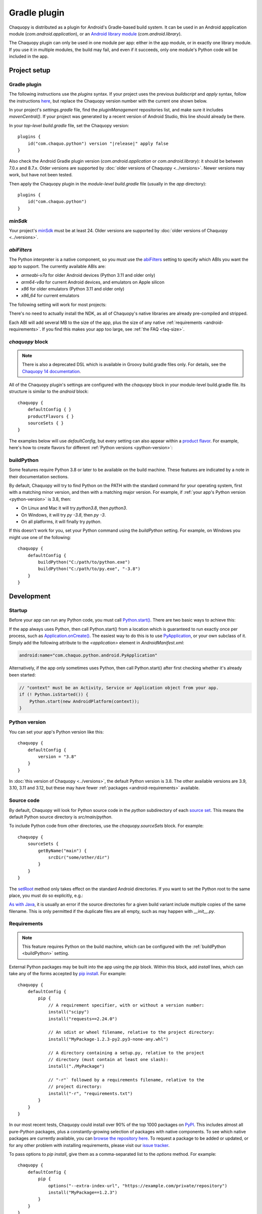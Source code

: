 .. highlight:: kotlin

Gradle plugin
#############

Chaquopy is distributed as a plugin for Android's Gradle-based build system. It can be
used in an Android appplication module (`com.android.application`), or an `Android
library module <https://developer.android.com/studio/projects/android-library>`_
(`com.android.library`).

The Chaquopy plugin can only be used in one module per app: either in the app module, or
in exactly one library module. If you use it in multiple modules, the build may fail,
and even if it succeeds, only one module's Python code will be included in the app.


Project setup
=============

.. _android-plugin:

Gradle plugin
-------------

The following instructions use the `plugins` syntax. If your project uses the
previous `buildscript` and `apply` syntax, follow the instructions `here
<../10.0/android.html#android-plugin>`_, but replace the Chaquopy version number with
the current one shown below.

In your project's `settings.gradle` file, find the `pluginManagement` repositories list,
and make sure it includes `mavenCentral()`. If your project was generated by a recent
version of Android Studio, this line should already be there.

In your *top-level* `build.gradle` file, set the Chaquopy version:

.. parsed-literal::
    plugins {
        id("com.chaquo.python") version "|release|" apply false
    }

Also check the Android Gradle plugin version (`com.android.application` or
`com.android.library`): it should be between 7.0.x and 8.7.x. Older versions are
supported by :doc:`older versions of Chaquopy <../versions>`. Newer versions may work,
but have not been tested.

Then apply the Chaquopy plugin in the *module-level* `build.gradle` file (usually in the
`app` directory)::

    plugins {
        id("com.chaquo.python")
    }

.. _android-minsdk:

`minSdk`
--------

Your project's `minSdk
<https://developer.android.com/reference/tools/gradle-api/8.1/com/android/build/api/dsl/BaseFlavor#minSdk()>`_
must be at least 24. Older versions are supported by :doc:`older versions of Chaquopy
<../versions>`.

.. _android-abis:

`abiFilters`
------------

The Python interpreter is a native component, so you must use the `abiFilters
<https://developer.android.com/studio/projects/gradle-external-native-builds#specify-abi>`_
setting to specify which ABIs you want the app to support. The currently available ABIs are:

* `armeabi-v7a` for older Android devices (Python 3.11 and older only)
* `arm64-v8a` for current Android devices, and emulators on Apple silicon
* `x86` for older emulators (Python 3.11 and older only)
* `x86_64` for current emulators

The following setting will work for most projects:

.. tabs::

    .. code-tab:: kotlin

        android {
            defaultConfig {
                ndk {
                    // On Apple silicon, you can omit x86_64.
                    abiFilters += listOf("arm64-v8a", "x86_64")
                }
            }
        }

    .. code-tab:: groovy

        android {
            defaultConfig {
                ndk {
                    // On Apple silicon, you can omit x86_64.
                    abiFilters "arm64-v8a", "x86_64"
                }
            }
        }

There's no need to actually install the NDK, as all of Chaquopy's native libraries are already
pre-compiled and stripped.

Each ABI will add several MB to the size of the app, plus the size of any native
:ref:`requirements <android-requirements>`. If you find this makes your app too large, see
:ref:`the FAQ <faq-size>`.

`chaquopy` block
----------------

.. note:: There is also a deprecated DSL which is available in Groovy build.gradle files
   only. For details, see the `Chaquopy 14 documentation <../14.0/android.html>`_.

All of the Chaquopy plugin's settings are configured with the `chaquopy` block in
your module-level build.gradle file. Its structure is similar to the `android` block::

    chaquopy {
        defaultConfig { }
        productFlavors { }
        sourceSets { }
    }

The examples below will use `defaultConfig`, but every setting can also appear within a
`product flavor
<https://developer.android.com/studio/build/build-variants#product-flavors>`_. For
example, here's how to create flavors for different :ref:`Python versions
<python-version>`:

.. tabs::

    .. code-tab:: kotlin

        android {
            flavorDimensions += "pyVersion"
            productFlavors {
                create("py310") { dimension = "pyVersion" }
                create("py311") { dimension = "pyVersion" }
            }
        }
        chaquopy {
            productFlavors {
                getByName("py310") { version = "3.10" }
                getByName("py311") { version = "3.11" }
            }
        }

    .. code-tab:: groovy

        android {
            flavorDimensions "pyVersion"
            productFlavors {
                create("py310") { dimension = "pyVersion" }
                create("py311") { dimension = "pyVersion" }
            }
        }
        chaquopy {
            productFlavors {
                getByName("py310") { version = "3.10" }
                getByName("py311") { version = "3.11" }
            }
        }


.. _buildPython:

buildPython
-----------

Some features require Python 3.8 or later to be available on the build machine. These
features are indicated by a note in their documentation sections.

By default, Chaquopy will try to find Python on the PATH with the standard command for your
operating system, first with a matching minor version, and then with a matching major version.
For example, if :ref:`your app's Python version <python-version>` is 3.8, then:

* On Linux and Mac it will try `python3.8`, then `python3`.
* On Windows, it will try `py -3.8`, then `py -3`.
* On all platforms, it will finally try `python`.

If this doesn't work for you, set your Python command using the `buildPython` setting.
For example, on Windows you might use one of the following::

    chaquopy {
        defaultConfig {
            buildPython("C:/path/to/python.exe")
            buildPython("C:/path/to/py.exe", "-3.8")
        }
    }


Development
===========

.. _android-startup:

Startup
-------

Before your app can run any Python code, you must call `Python.start()
<java/com/chaquo/python/Python.html#start(com.chaquo.python.Python.Platform)>`_.
There are two basic ways to achieve this:

If the app always uses Python, then call Python.start() from a location which is guaranteed
to run exactly once per process, such as `Application.onCreate()
<https://developer.android.com/reference/android/app/Application.html#onCreate()>`_. The
easiest way to do this is to use `PyApplication
<java/com/chaquo/python/android/PyApplication.html>`_, or your own subclass of it. Simply
add the following attribute to the `<application>` element in `AndroidManifest.xml`:

.. code-block:: xml

    android:name="com.chaquo.python.android.PyApplication"

Alternatively, if the app only sometimes uses Python, then call Python.start() after first
checking whether it's already been started:

.. code-block:: java

    // "context" must be an Activity, Service or Application object from your app.
    if (! Python.isStarted()) {
        Python.start(new AndroidPlatform(context));
    }

.. _python-version:

Python version
--------------

You can set your app's Python version like this::

    chaquopy {
        defaultConfig {
            version = "3.8"
        }
    }

In :doc:`this version of Chaquopy <../versions>`, the default Python version is 3.8. The
other available versions are 3.9, 3.10, 3.11 and 3.12, but these may have fewer
:ref:`packages <android-requirements>` available.

.. _android-source:

Source code
-----------

By default, Chaquopy will look for Python source code in the `python` subdirectory of
each `source set <https://developer.android.com/studio/build/index.html#sourcesets>`_.
This means the default Python source directory is `src/main/python`.

To include Python code from other directories, use the `chaquopy.sourceSets` block. For
example::

    chaquopy {
        sourceSets {
            getByName("main") {
                srcDir("some/other/dir")
            }
        }
    }

The `setRoot
<https://developer.android.com/reference/tools/gradle-api/8.1/com/android/build/api/dsl/AndroidSourceSet#setroot>`_
method only takes effect on the standard Android directories. If you want to set the
Python root to the same place, you must do so explicitly, e.g.:

.. tabs::

    .. code-tab:: kotlin

        android {
            sourceSets.getByName("main") {
                setRoot("some/other/main")
            }
        }
        chaquopy {
            sourceSets.getByName("main") {
                setSrcDirs(listOf("some/other/main/python"))
            }
        }

    .. code-tab:: groovy

        android {
            sourceSets.getByName("main") {
                setRoot("some/other/main")
            }
        }
        chaquopy {
            sourceSets.getByName("main") {
                srcDirs = ["some/other/main/python"]
            }
        }

`As with Java
<https://developer.android.com/studio/build/build-variants.html#sourceset-build>`_, it
is usually an error if the source directories for a given build variant include multiple
copies of the same filename. This is only permitted if the duplicate files are all
empty, such as may happen with `__init__.py`.

.. _android-requirements:

Requirements
------------

.. note:: This feature requires Python on the build machine, which can be configured with the
          :ref:`buildPython <buildPython>` setting.

External Python packages may be built into the app using the `pip` block.
Within this block, add `install` lines, which can take any of the forms accepted by `pip
install <https://pip.pypa.io/en/stable/cli/pip_install/>`_. For example::

    chaquopy {
        defaultConfig {
            pip {
                // A requirement specifier, with or without a version number:
                install("scipy")
                install("requests==2.24.0")

                // An sdist or wheel filename, relative to the project directory:
                install("MyPackage-1.2.3-py2.py3-none-any.whl")

                // A directory containing a setup.py, relative to the project
                // directory (must contain at least one slash):
                install("./MyPackage")

                // "-r"` followed by a requirements filename, relative to the
                // project directory:
                install("-r", "requirements.txt")
            }
        }
    }

In our most recent tests, Chaquopy could install over 90% of the top 1000 packages on `PyPI
<https://pypi.org/>`_. This includes almost all pure-Python packages, plus a constantly-growing
selection of packages with native components. To see which native packages are currently
available, you can `browse the repository here <https://chaquo.com/pypi-13.1/>`_. To
request a package to be added or updated, or for any other problem with installing
requirements, please visit our `issue tracker <https://github.com/chaquo/chaquopy/issues>`_.

To pass options to `pip install`, give them as a comma-separated list to the `options`
method. For example::

    chaquopy {
        defaultConfig {
            pip {
                options("--extra-index-url", "https://example.com/private/repository")
                install("MyPackage==1.2.3")
            }
        }
    }

Any options in the `pip documentation <https://pip.pypa.io/en/stable/cli/pip_install/>`_ may be
used, except for those which relate to the target environment, such as `--target`, `--user` or
`-e`. If there are multiple `options` lines, they will be combined in the order given.

.. _static-proxy-generator:

Static proxy generator
----------------------

.. note:: This feature requires Python on the build machine, which can be configured with the
          :ref:`buildPython <buildPython>` setting.

The static proxy feature allows a Python class to extend a Java class, or to be referenced
directly in Java code or the `AndroidManifest.xml` file without going through the Java API.

To use this feature, write your Python classes using the syntax described in the
":ref:`static-proxy`" section, then declare the containing modules as follows::

    chaquopy {
        defaultConfig {
            staticProxy("module.one", "module.two")
        }
    }


Packaging
=========

.. _extractPackages:

extractPackages
---------------

At runtime, Python modules are usually loaded directly from the APK, and don’t exist as
separate files. If there are certain packages in your :ref:`source code <android-source>`
or :ref:`requirements <android-requirements>` which need to exist as separate files, you
can declare them like this::

    chaquopy {
        defaultConfig {
            extractPackages("package1", "package2.subpkg")
        }
    }

Each extracted file will slightly slow down your app's startup, so this setting should be
used on the deepest possible package.

.. _android-data:

Data files
----------

Any data files in your :ref:`source code <android-source>` and :ref:`requirements
<android-requirements>` will be automatically built into your app. You can read them at runtime
using a path relative to `__file__`.

For example, if the data file is in the same directory as the Python file:

.. code-block:: python

    from os.path import dirname, join
    filename = join(dirname(__file__), "filename.txt")

You can then pass this filename to :any:`open`, or any other function which reads a file.

If the data file and the Python file are in different directories, then change the path
accordingly. For example, if the Python file is `alpha/hello.py`, and the data file is
`bravo/filename.txt`, then replace `filename.txt` above with `../bravo/filename.txt`.

Unlike :ref:`Python modules <extractPackages>`, data files are always extracted onto the
filesystem at runtime. However, files stored within a top-level directory containing an
`__init__.py` file will not be extracted until the corresponding Python package is
imported. All other files will be extracted when Python starts.

Do not write any files to these directories at runtime, as they may be deleted when the app is
upgraded. Instead, write files to `os.environ["HOME"]`, as described in the ":ref:`android-os`"
section.

.. _android-bytecode:

Bytecode compilation
--------------------

.. note:: This feature requires Python on the build machine, which can be configured with the
          :ref:`buildPython <buildPython>` setting.

Your app will start up faster if its Python code is compiled to .pyc format, so this is
enabled by default.

If bytecode compilation succeeds, the original .py files will not be included in the APK,
unless they're covered by the :ref:`extractPackages <extractPackages>` setting. However,
this prevents source code text from appearing in stack traces, so during development you
may wish to disable it. There are individual settings for:

* `src`: :ref:`local source code <android-source>`
* `pip`: :ref:`requirements <android-requirements>`
* `stdlib`: the Python standard library

For example, to disable compilation of your local source code::

    chaquopy {
        defaultConfig {
            pyc {
                src = false
            }
        }
    }

In the case of `src` and `pip`, your :ref:`buildPython <buildPython>` must use the same
bytecode format as Chaquopy itself. Usually this means it must have the same minor version,
e.g. if :ref:`your app's Python version <python-version>` is 3.8, then `buildPython` can be
any version of Python 3.8.

If bytecode compilation fails, the build will continue with a warning, unless you've
explicitly set one of the `pyc` settings to `true`. Your app will still work, but its code will
have to be compiled on the target device, which means it will start up slower and use more
storage space.


Python standard library
=======================

Chaquopy supports the entire Python standard library, except as documented below. If you
discover a problem with any other module, please `let us know
<https://github.com/chaquo/chaquopy/issues>`_.

.. _stdlib-unsupported:

Unsupported modules
-------------------

The following modules are unsupported because they require OS features which aren't available
on Android:

* :any:`crypt`
* :any:`grp`
* :any:`nis`
* :any:`spwd`

The following modules are unsupported because they require libraries which we don't currently
include:

* :any:`curses`
* :any:`dbm.gnu`
* :any:`dbm.ndbm`
* :any:`readline`
* :any:`tkinter`
* :any:`turtle`

multiprocessing
---------------

Because Android doesn't support POSIX semaphores, most of the :any:`multiprocessing` APIs will
fail with the error "This platform lacks a functioning sem_open implementation". The simplest
solution is to use :any:`multiprocessing.dummy` instead.

.. _android-os:

os
---

Don't pass a simple filename to functions which write a file, as this will try to write to the
current directory, which is usually read-only on Android. Instead, use a path relative to
`os.environ["HOME"]`, like this:

.. code-block:: python

    import os
    from os.path import join
    filename = join(os.environ["HOME"], "filename.txt")

You can then pass this filename to :any:`open`, or any other function which writes a file.

`os.environ["HOME"]` is set to your app's `internal storage directory
<https://developer.android.com/training/data-storage/app-specific>`_. Any files or
subdirectories created in this location will persist until the app is uninstalled.

If your app is `debuggable <https://developer.android.com/studio/debug#enable-debug>`_, you can
read and write this directory from Android Studio using the `Device File Explorer
<https://developer.android.com/studio/debug/device-file-explorer>`_. Its path will be something
like `/data/data/your.application.id/files`.

socket
------

The following functions are unavailable because they're not supported by our minimum
Android version:

* :any:`socket.if_nameindex`
* :any:`socket.if_nametoindex`
* :any:`socket.if_indextoname`

ssl
---

The :any:`ssl` module is configured to use a copy of the CA bundle from `certifi
<https://pypi.org/project/certifi/>`_ version 2024.8.30. The system CA store is
not used.

sys
---

:any:`sys.stdout` and :any:`sys.stderr` are redirected to the `Logcat
<https://developer.android.com/studio/debug/am-logcat.html>`__ with the tags
`python.stdout` and `python.stderr` respectively. These streams are line-buffered by
default: if you want to disable that, use :any:`io.TextIOWrapper.reconfigure` to set
`write_through=True`.

This redirection does not affect the native stdout and stderr streams, which may be used
by non-Python libraries. If you want to redirect them as well, see
`AndroidPlatform.redirectStdioToLogcat
<java/com/chaquo/python/android/AndroidPlatform.html#redirectStdioToLogcat()>`_.

:any:`sys.stdin` always returns EOF. If you want to run some code which takes
interactive text input, have a look at the `console app template
<https://github.com/chaquo/chaquopy-console>`_.


.. _android-studio-plugin:

Android Studio plugin
=====================

To add Python editing suppport to the Android Studio user interface, you may optionally install
the "Python Community Edition" plugin. However, Chaquopy isn't integrated with this plugin, so
you'll see the warning "No Python interpreter configured for the module", and your code will
probably display many error indicators such as "Unresolved reference" and "No module named".
These are harmless: just go ahead and run your app, and if there really is an error, the
details will be displayed in the `Logcat <https://stackoverflow.com/a/23353174>`__.
